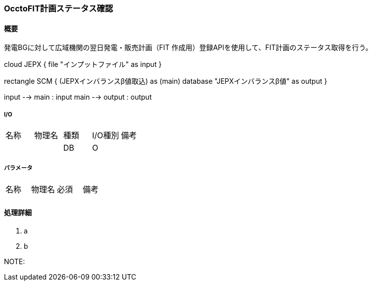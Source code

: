 === OcctoFIT計画ステータス確認

==== 概要

[.lead]
発電BGに対して広域機関の翌日発電・販売計画（FIT 作成用）登録APIを使用して、FIT計画のステータス取得を行う。

[plantuml]
--
cloud JEPX {
  file "インプットファイル" as input
}

rectangle SCM {
  (JEPXインバランスβ値取込) as (main)
  database "JEPXインバランスβ値" as output
}

input --> main : input
main --> output : output
--

===== I/O

|======================================
| 名称                    | 物理名               | 種類 | I/O種別 | 備考
|                         |                      | DB   | O       |
|======================================

===== パラメータ

|======================================
| 名称 | 物理名 | 必須 | 備考
|      |        |      |
|======================================

<<<

==== 処理詳細

. a
. b

NOTE:

<<<
